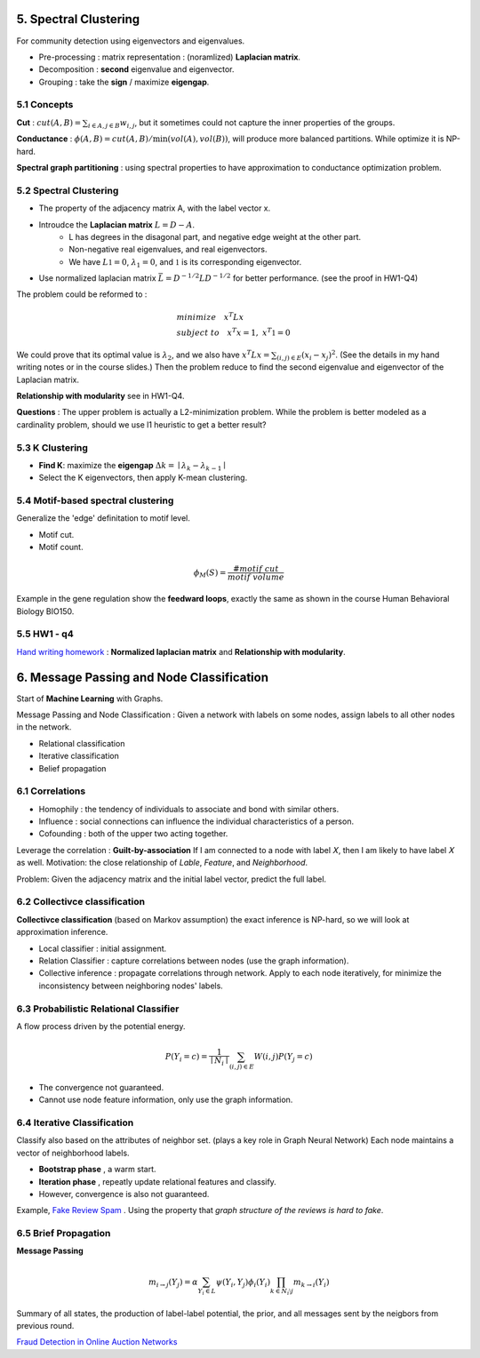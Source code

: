 5. Spectral Clustering
=================================

For community detection using eigenvectors and eigenvalues.

* Pre-processing : matrix representation : (noramlized) **Laplacian matrix**.
* Decomposition : **second** eigenvalue and eigenvector.
* Grouping : take the **sign** / maximize **eigengap**.


5.1 Concepts
-----------------

**Cut** : :math:`cut(A,B) =\sum_{i\in A, j\in B} w_{i,j}`, but it sometimes could not
capture the inner properties of the groups.

**Conductance** : :math:`\phi(A,B) = cut(A,B)/ \min(vol(A), vol(B))`, will produce more
balanced partitions. While optimize it is NP-hard.

**Spectral graph partitioning** : using spectral properties to have approximation to
conductance optimization problem.


5.2 Spectral Clustering
-------------------------

* The property of the adjacency matrix A, with the label vector x.
* Introudce the **Laplacian matrix** :math:`L = D-A`.
    * L has degrees in the disagonal part, and negative edge weight at the other part.
    * Non-negative real eigenvalues, and real eigenvectors.
    * We have :math:`L \mathbb{1} = 0`, :math:`\lambda_{1} = 0`, and :math:`\mathbb{1}` is its corresponding eigenvector.
* Use normalized laplacian matrix :math:`\bar{L} = D^{-1/2}LD^{-1/2}` for better performance. (see the proof in HW1-Q4)

The problem could be reformed to :

.. math::
  \begin{align*}
  &minimize \quad x^{T}Lx \\
  &subject\ to \quad x^{T}x = 1, \ x^{T}\mathbb{1} = 0
  \end{align*}

We could prove that its optimal value is :math:`\lambda_{2}`, and we also
have :math:`x^{T}Lx = \sum_{(i,j)\in E}(x_{i}-x_{j})^{2}`. (See the details in
my hand writing notes or in the course slides.)
Then the problem reduce to find the second eigenvalue and eigenvector of the Laplacian matrix.

**Relationship with modularity** see in HW1-Q4.

**Questions** : The upper problem is actually a L2-minimization problem.
While the problem is better modeled as a cardinality problem, should we use l1 heuristic to get a better result?

5.3 K Clustering
--------------------

* **Find K**: maximize the **eigengap** :math:`\Delta k = \mid \lambda_{k} - \lambda_{k-1}\mid`
* Select the K eigenvectors, then apply K-mean clustering.

5.4 Motif-based spectral clustering
-----------------------------

Generalize the 'edge' definitation to motif level.

* Motif cut.
* Motif count.

.. math::
  \phi_{M}(S) = \frac{\#motif\ cut}{motif\ volume}

Example in the gene regulation show the **feedward loops**, exactly the same as shown in the course
Human Behavioral Biology BIO150.

5.5 HW1 - q4
------------------

`Hand writing homework <https://github.com/gggliuye/VIO/blob/master/MachineLearningWithGraph/HWs/HW1-q4.pdf>`_ :
**Normalized laplacian matrix** and **Relationship with modularity**.

6. Message Passing and Node Classification
===================

Start of **Machine Learning** with Graphs.

Message Passing and Node Classification : Given a network with
labels on some nodes, assign labels to all other nodes in the network.

* Relational classification
* Iterative classification
* Belief propagation

6.1 Correlations
--------------------

* Homophily : the tendency of individuals to associate and bond with similar others.
* Influence : social connections can influence the individual characteristics of a person.
* Cofounding : both of the upper two acting together.

Leverage the correlation : **Guilt-by-association** If I am connected to a node with label 𝑋,
then I am likely to have label 𝑋 as well.
Motivation: the close relationship of *Lable*, *Feature*, and *Neighborhood*.

Problem: Given the adjacency matrix and the initial label vector, predict the full label.

6.2 Collectivce classification
-----------------------

**Collectivce classification**  (based on Markov assumption) the exact inference is NP-hard, so we will look at approximation inference.

* Local classifier : initial assignment.
* Relation Classifier : capture correlations between nodes (use the graph information).
* Collective inference : propagate correlations through network. Apply to each node iteratively, for minimize the inconsistency between neighboring nodes' labels.

6.3 Probabilistic Relational Classifier
------------------------------

A flow process driven by the potential energy.

.. math::
  P(Y_{i} = c) = \frac{1}{\mid N_{i}\mid}\sum_{(i,j)\in E}W(i,j)P(Y_{j}=c)

* The convergence not guaranteed.
* Cannot use node feature information, only use the graph information.

6.4 Iterative Classification
---------------------------

Classify also based on the attributes of neighbor set. (plays a key role in Graph Neural Network)
Each node maintains a vector of neighborhood labels.

* **Bootstrap phase** , a warm start.
* **Iteration phase** , repeatly update relational features and classify.
* However, convergence is also not guaranteed.

Example, `Fake Review Spam <https://cs.stanford.edu/~srijan/pubs/rev2-wsdm18.pdf>`_ . Using the property that *graph structure of the reviews is hard to fake*.

6.5 Brief Propagation
-----------------------------

**Message Passing**

.. image:: images/message_passing.png
   :align: center
   :width: 50%

.. math::
  m_{i\to j}(Y_{j}) = \alpha \sum_{Y_{i}\in L}\psi(Y_{i}, Y_{j})\phi_{i}(Y_{i}) \prod_{k\in N_{i} \setminus j} m_{k\to i}(Y_{i})

Summary of all states, the production of label-label potential, the prior, and all messages sent by the neigbors from
previous round.

`Fraud Detection in Online Auction Networks <http://www.cs.cmu.edu/~christos/PUBLICATIONS/netprobe-www07.pdf>`_
